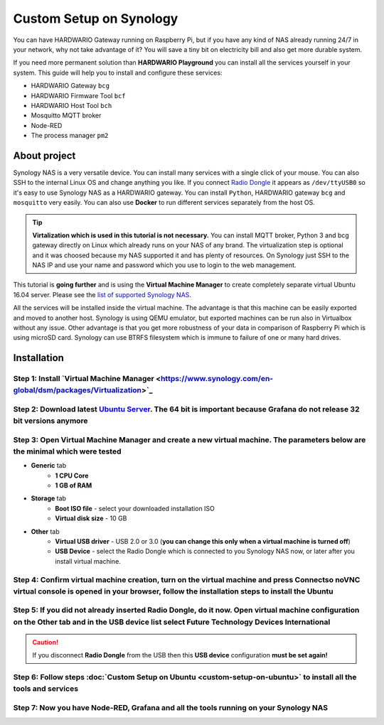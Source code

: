 ########################
Custom Setup on Synology
########################

You can have HARDWARIO Gateway running on Raspberry Pi, but if you have any kind of NAS already running 24/7 in your network,
why not take advantage of it? You will save a tiny bit on electricity bill and also get more durable system.

.. image:: ../_static/tutorials/custom-setup-on-synology/synology.jpg
   :align: center
   :scale: 80%

If you need more permanent solution than **HARDWARIO Playground** you can install all the services yourself in your system.
This guide will help you to install and configure these services:

- HARDWARIO Gateway ``bcg``
- HARDWARIO Firmware Tool ``bcf``
- HARDWARIO Host Tool ``bch``
- Mosquitto MQTT broker
- Node-RED
- The process manager ``pm2``

*************
About project
*************

Synology NAS is a very versatile device. You can install many services with a single click of your mouse.
You can also SSH to the internal Linux OS and change anything you like.
If you connect `Radio Dongle <https://shop.hardwario.com/radio-dongle/>`_ it appears as ``/dev/ttyUSB0`` so it's easy to use Synology NAS as a HARDWARIO gateway.
You can install ``Python``, HARDWARIO gateway ``bcg`` and ``mosquitto`` very easily. You can also use **Docker** to run different services separately from the host OS.

.. tip::

    **Virtalization which is used in this tutorial is not necessary.**
    You can install MQTT broker, Python 3 and bcg gateway directly on Linux which already runs on your NAS of any brand.
    The virtualization step is optional and it was choosed because my NAS supported it and has plenty of resources.
    On Synology just SSH to the NAS IP and use your name and password which you use to login to the web management.

This tutorial is **going further** and is using the **Virtual Machine Manager** to create completely separate virtual Ubuntu 16.04 server.
Please see the `list of supported Synology NAS <https://www.synology.com/en-global/dsm/packages/Virtualization>`_.

All the services will be installed inside the virtual machine.
The advantage is that this machine can be easily exported and moved to another host.
Synology is using QEMU emulator, but exported machines can be run also in Virtualbox without any issue.
Other advantage is that you get more robustness of your data in comparison of Raspberry Pi which is using microSD card.
Synology can use BTRFS filesystem which is immune to failure of one or many hard drives.

************
Installation
************

Step 1: Install `Virtual Machine Manager <https://www.synology.com/en-global/dsm/packages/Virtualization>`_​
**************************************************************************************************************

.. image:: ../_static/tutorials/custom-setup-on-synology/vmm-install.png
   :align: center
   :scale: 80%

Step 2: Download latest `Ubuntu Server <https://ubuntu.com/download/server>`_. The 64 bit is important because Grafana do not release 32 bit versions anymore
***************************************************************************************************************************************************************

Step 3: Open Virtual Machine Manager and create a new virtual machine. The parameters below are the minimal which were tested
******************************************************************************************************************************

- **Generic** tab
    - **1 CPU Core**
    - **1 GB of RAM**
- **Storage** tab
    - **Boot ISO file** - select your downloaded installation ISO
    - **Virtual disk size** - 10 GB
- **Other** tab
    - **Virtual USB driver** - USB 2.0 or 3.0 (**you can change this only when a virtual machine is turned off**)
    - **USB Device** - select the Radio Dongle which is connected to you Synology NAS now, or later after you install virtual machine.

Step 4: Confirm virtual machine creation, turn on the virtual machine and press Connectso noVNC virtual console is opened in your browser, follow the installation steps to install the Ubuntu
***********************************************************************************************************************************************************************************************

Step 5: If you did not already inserted Radio Dongle, do it now. Open virtual machine configuration on the Other tab and in the USB device list select Future Technology Devices International
***********************************************************************************************************************************************************************************************

.. caution::

    If you disconnect **Radio Dongle** from the USB then this **USB device** configuration **must be set again!**

.. image:: ../_static/tutorials/custom-setup-on-synology/vmm-usb.png
   :align: center
   :scale: 80%

Step 6: Follow steps :doc:`Custom Setup on Ubuntu <custom-setup-on-ubuntu>` to install all the tools and services
******************************************************************************************************************

Step 7: Now you have Node-RED, Grafana and all the tools running on your Synology NAS
**************************************************************************************

.. image:: ../_static/tutorials/custom-setup-on-synology/grafana.png
   :align: center
   :scale: 80%

.. image:: ../_static/tutorials/custom-setup-on-synology/node-red.png
   :align: center
   :scale: 80%

